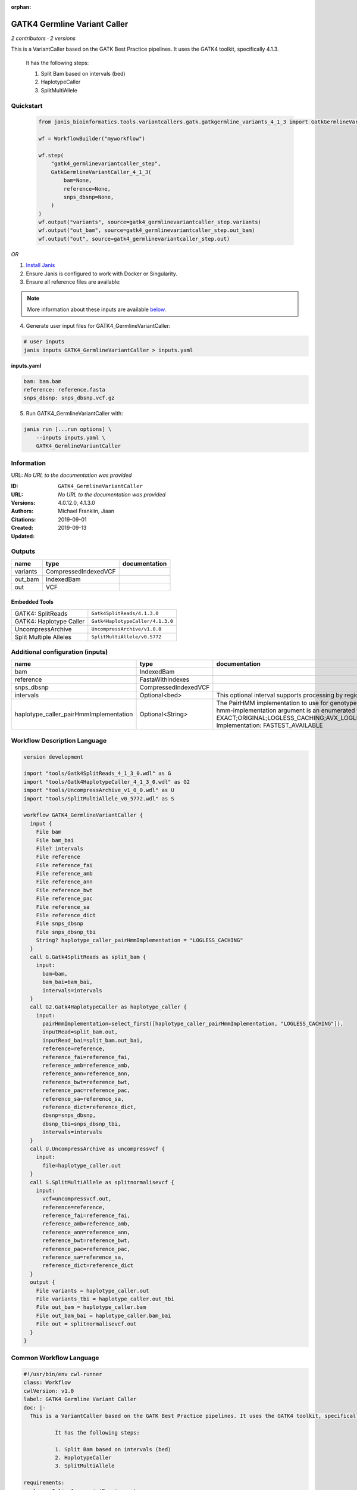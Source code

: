 :orphan:

GATK4 Germline Variant Caller
===========================================================

*2 contributors · 2 versions*

This is a VariantCaller based on the GATK Best Practice pipelines. It uses the GATK4 toolkit, specifically 4.1.3.

        It has the following steps:

        1. Split Bam based on intervals (bed)
        2. HaplotypeCaller
        3. SplitMultiAllele


Quickstart
-----------

    .. code-block:: python

       from janis_bioinformatics.tools.variantcallers.gatk.gatkgermline_variants_4_1_3 import GatkGermlineVariantCaller_4_1_3

       wf = WorkflowBuilder("myworkflow")

       wf.step(
           "gatk4_germlinevariantcaller_step",
           GatkGermlineVariantCaller_4_1_3(
               bam=None,
               reference=None,
               snps_dbsnp=None,
           )
       )
       wf.output("variants", source=gatk4_germlinevariantcaller_step.variants)
       wf.output("out_bam", source=gatk4_germlinevariantcaller_step.out_bam)
       wf.output("out", source=gatk4_germlinevariantcaller_step.out)
    

*OR*

1. `Install Janis </tutorials/tutorial0.html>`_

2. Ensure Janis is configured to work with Docker or Singularity.

3. Ensure all reference files are available:

.. note:: 

   More information about these inputs are available `below <#additional-configuration-inputs>`_.



4. Generate user input files for GATK4_GermlineVariantCaller:

.. code-block:: bash

   # user inputs
   janis inputs GATK4_GermlineVariantCaller > inputs.yaml



**inputs.yaml**

.. code-block:: yaml

       bam: bam.bam
       reference: reference.fasta
       snps_dbsnp: snps_dbsnp.vcf.gz




5. Run GATK4_GermlineVariantCaller with:

.. code-block:: bash

   janis run [...run options] \
       --inputs inputs.yaml \
       GATK4_GermlineVariantCaller





Information
------------

URL: *No URL to the documentation was provided*

:ID: ``GATK4_GermlineVariantCaller``
:URL: *No URL to the documentation was provided*
:Versions: 4.0.12.0, 4.1.3.0
:Authors: Michael Franklin, Jiaan
:Citations: 
:Created: 2019-09-01
:Updated: 2019-09-13



Outputs
-----------

========  ====================  ===============
name      type                  documentation
========  ====================  ===============
variants  CompressedIndexedVCF
out_bam   IndexedBam
out       VCF
========  ====================  ===============


Embedded Tools
***************

=======================  ================================
GATK4: SplitReads        ``Gatk4SplitReads/4.1.3.0``
GATK4: Haplotype Caller  ``Gatk4HaplotypeCaller/4.1.3.0``
UncompressArchive        ``UncompressArchive/v1.0.0``
Split Multiple Alleles   ``SplitMultiAllele/v0.5772``
=======================  ================================



Additional configuration (inputs)
---------------------------------

======================================  ====================  =============================================================================================================================================================================================================================================================================================================================================================================================================================================
name                                    type                  documentation
======================================  ====================  =============================================================================================================================================================================================================================================================================================================================================================================================================================================
bam                                     IndexedBam
reference                               FastaWithIndexes
snps_dbsnp                              CompressedIndexedVCF
intervals                               Optional<bed>         This optional interval supports processing by regions. If this input resolves to null, then GATK will process the whole genome per each tool's spec
haplotype_caller_pairHmmImplementation  Optional<String>      The PairHMM implementation to use for genotype likelihood calculations. The various implementations balance a tradeoff of accuracy and runtime. The --pair-hmm-implementation argument is an enumerated type (Implementation), which can have one of the following values: EXACT;ORIGINAL;LOGLESS_CACHING;AVX_LOGLESS_CACHING;AVX_LOGLESS_CACHING_OMP;EXPERIMENTAL_FPGA_LOGLESS_CACHING;FASTEST_AVAILABLE. Implementation:  FASTEST_AVAILABLE
======================================  ====================  =============================================================================================================================================================================================================================================================================================================================================================================================================================================

Workflow Description Language
------------------------------

.. code-block:: text

   version development

   import "tools/Gatk4SplitReads_4_1_3_0.wdl" as G
   import "tools/Gatk4HaplotypeCaller_4_1_3_0.wdl" as G2
   import "tools/UncompressArchive_v1_0_0.wdl" as U
   import "tools/SplitMultiAllele_v0_5772.wdl" as S

   workflow GATK4_GermlineVariantCaller {
     input {
       File bam
       File bam_bai
       File? intervals
       File reference
       File reference_fai
       File reference_amb
       File reference_ann
       File reference_bwt
       File reference_pac
       File reference_sa
       File reference_dict
       File snps_dbsnp
       File snps_dbsnp_tbi
       String? haplotype_caller_pairHmmImplementation = "LOGLESS_CACHING"
     }
     call G.Gatk4SplitReads as split_bam {
       input:
         bam=bam,
         bam_bai=bam_bai,
         intervals=intervals
     }
     call G2.Gatk4HaplotypeCaller as haplotype_caller {
       input:
         pairHmmImplementation=select_first([haplotype_caller_pairHmmImplementation, "LOGLESS_CACHING"]),
         inputRead=split_bam.out,
         inputRead_bai=split_bam.out_bai,
         reference=reference,
         reference_fai=reference_fai,
         reference_amb=reference_amb,
         reference_ann=reference_ann,
         reference_bwt=reference_bwt,
         reference_pac=reference_pac,
         reference_sa=reference_sa,
         reference_dict=reference_dict,
         dbsnp=snps_dbsnp,
         dbsnp_tbi=snps_dbsnp_tbi,
         intervals=intervals
     }
     call U.UncompressArchive as uncompressvcf {
       input:
         file=haplotype_caller.out
     }
     call S.SplitMultiAllele as splitnormalisevcf {
       input:
         vcf=uncompressvcf.out,
         reference=reference,
         reference_fai=reference_fai,
         reference_amb=reference_amb,
         reference_ann=reference_ann,
         reference_bwt=reference_bwt,
         reference_pac=reference_pac,
         reference_sa=reference_sa,
         reference_dict=reference_dict
     }
     output {
       File variants = haplotype_caller.out
       File variants_tbi = haplotype_caller.out_tbi
       File out_bam = haplotype_caller.bam
       File out_bam_bai = haplotype_caller.bam_bai
       File out = splitnormalisevcf.out
     }
   }

Common Workflow Language
-------------------------

.. code-block:: text

   #!/usr/bin/env cwl-runner
   class: Workflow
   cwlVersion: v1.0
   label: GATK4 Germline Variant Caller
   doc: |-
     This is a VariantCaller based on the GATK Best Practice pipelines. It uses the GATK4 toolkit, specifically 4.1.3.

             It has the following steps:

             1. Split Bam based on intervals (bed)
             2. HaplotypeCaller
             3. SplitMultiAllele

   requirements:
   - class: InlineJavascriptRequirement
   - class: StepInputExpressionRequirement

   inputs:
   - id: bam
     type: File
     secondaryFiles:
     - .bai
   - id: intervals
     doc: |-
       This optional interval supports processing by regions. If this input resolves to null, then GATK will process the whole genome per each tool's spec
     type:
     - File
     - 'null'
   - id: reference
     type: File
     secondaryFiles:
     - .fai
     - .amb
     - .ann
     - .bwt
     - .pac
     - .sa
     - ^.dict
   - id: snps_dbsnp
     type: File
     secondaryFiles:
     - .tbi
   - id: haplotype_caller_pairHmmImplementation
     doc: |-
       The PairHMM implementation to use for genotype likelihood calculations. The various implementations balance a tradeoff of accuracy and runtime. The --pair-hmm-implementation argument is an enumerated type (Implementation), which can have one of the following values: EXACT;ORIGINAL;LOGLESS_CACHING;AVX_LOGLESS_CACHING;AVX_LOGLESS_CACHING_OMP;EXPERIMENTAL_FPGA_LOGLESS_CACHING;FASTEST_AVAILABLE. Implementation:  FASTEST_AVAILABLE
     type: string
     default: LOGLESS_CACHING

   outputs:
   - id: variants
     type: File
     secondaryFiles:
     - .tbi
     outputSource: haplotype_caller/out
   - id: out_bam
     type: File
     secondaryFiles:
     - .bai
     outputSource: haplotype_caller/bam
   - id: out
     type: File
     outputSource: splitnormalisevcf/out

   steps:
   - id: split_bam
     label: 'GATK4: SplitReads'
     in:
     - id: bam
       source: bam
     - id: intervals
       source: intervals
     run: tools/Gatk4SplitReads_4_1_3_0.cwl
     out:
     - id: out
   - id: haplotype_caller
     label: 'GATK4: Haplotype Caller'
     in:
     - id: pairHmmImplementation
       source: haplotype_caller_pairHmmImplementation
     - id: inputRead
       source: split_bam/out
     - id: reference
       source: reference
     - id: dbsnp
       source: snps_dbsnp
     - id: intervals
       source: intervals
     run: tools/Gatk4HaplotypeCaller_4_1_3_0.cwl
     out:
     - id: out
     - id: bam
   - id: uncompressvcf
     label: UncompressArchive
     in:
     - id: file
       source: haplotype_caller/out
     run: tools/UncompressArchive_v1_0_0.cwl
     out:
     - id: out
   - id: splitnormalisevcf
     label: Split Multiple Alleles
     in:
     - id: vcf
       source: uncompressvcf/out
     - id: reference
       source: reference
     run: tools/SplitMultiAllele_v0_5772.cwl
     out:
     - id: out
   id: GATK4_GermlineVariantCaller

